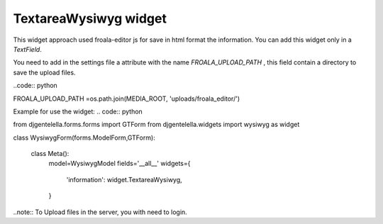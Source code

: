 TextareaWysiwyg widget
^^^^^^^^^^^^^^^^^^^^^^^

.. image:: ../_static/wysiwyg.png

This widget approach used froala-editor js for save in html format the information.
You can add this widget only in a *TextField*.

You need to add in the settings file a attribute with the name *FROALA_UPLOAD_PATH* , this field contain a directory to save the upload files.

..code:: python

FROALA_UPLOAD_PATH =os.path.join(MEDIA_ROOT, 'uploads/froala_editor/')

Example for use the widget:
.. code:: python

from djgentelella.forms.forms import GTForm
from djgentelella.widgets import wysiwyg as widget

class WysiwygForm(forms.ModelForm,GTForm):

  class Meta():
    model=WysiwygModel
    fields='__all__'
    widgets={
      'information': widget.TextareaWysiwyg,
    }

..note:: To Upload files in the server, you with need to login.
